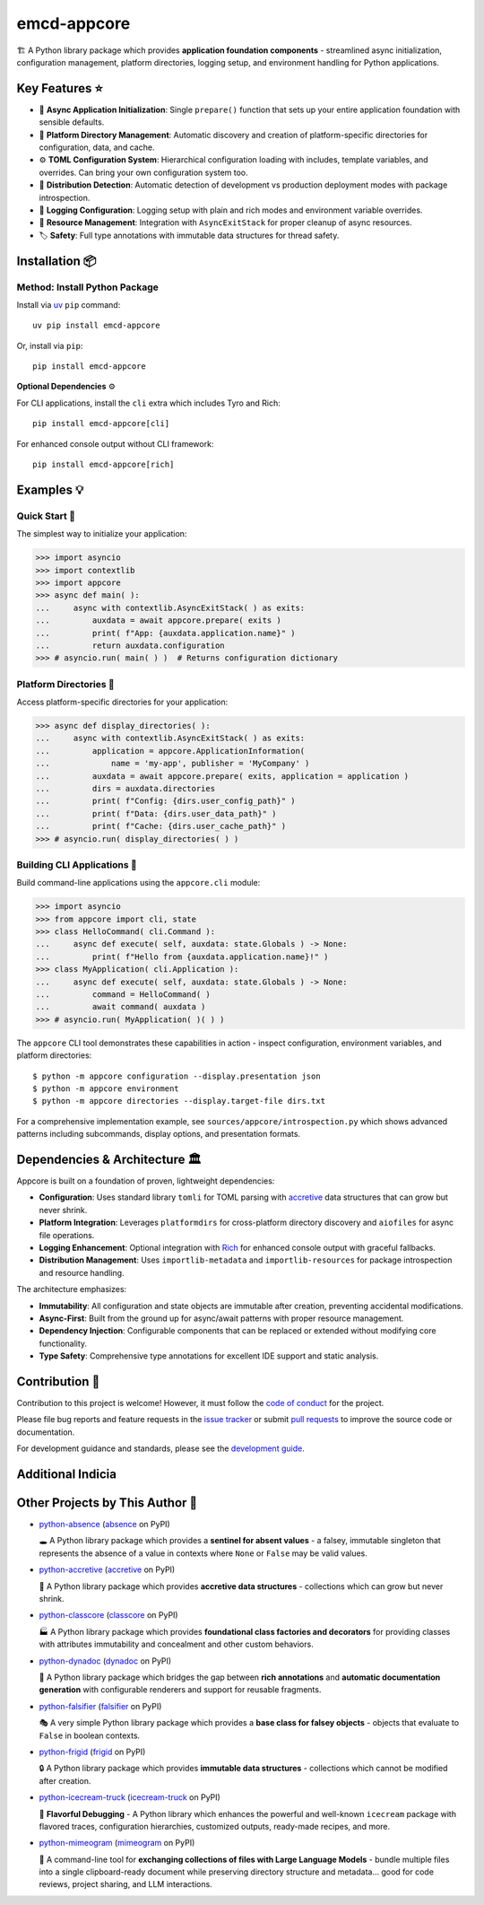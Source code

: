 .. vim: set fileencoding=utf-8:
.. -*- coding: utf-8 -*-
.. +--------------------------------------------------------------------------+
   |                                                                          |
   | Licensed under the Apache License, Version 2.0 (the "License");          |
   | you may not use this file except in compliance with the License.         |
   | You may obtain a copy of the License at                                  |
   |                                                                          |
   |     http://www.apache.org/licenses/LICENSE-2.0                           |
   |                                                                          |
   | Unless required by applicable law or agreed to in writing, software      |
   | distributed under the License is distributed on an "AS IS" BASIS,        |
   | WITHOUT WARRANTIES OR CONDITIONS OF ANY KIND, either express or implied. |
   | See the License for the specific language governing permissions and      |
   | limitations under the License.                                           |
   |                                                                          |
   +--------------------------------------------------------------------------+

*******************************************************************************
                                  emcd-appcore
*******************************************************************************

.. image:: https://img.shields.io/pypi/v/emcd-appcore
   :alt: Package Version
   :target: https://pypi.org/project/emcd-appcore/

.. image:: https://img.shields.io/pypi/status/emcd-appcore
   :alt: PyPI - Status
   :target: https://pypi.org/project/emcd-appcore/

.. image:: https://github.com/emcd/python-appcore/actions/workflows/tester.yaml/badge.svg?branch=master&event=push
   :alt: Tests Status
   :target: https://github.com/emcd/python-appcore/actions/workflows/tester.yaml

.. image:: https://emcd.github.io/python-appcore/coverage.svg
   :alt: Code Coverage Percentage
   :target: https://github.com/emcd/python-appcore/actions/workflows/tester.yaml

.. image:: https://img.shields.io/github/license/emcd/python-appcore
   :alt: Project License
   :target: https://github.com/emcd/python-appcore/blob/master/LICENSE.txt

.. image:: https://img.shields.io/pypi/pyversions/emcd-appcore
   :alt: Python Versions
   :target: https://pypi.org/project/emcd-appcore/


🏗️ A Python library package which provides **application foundation
components** - streamlined async initialization, configuration management,
platform directories, logging setup, and environment handling for Python
applications.


Key Features ⭐
===============================================================================

* 🚀 **Async Application Initialization**: Single ``prepare()`` function that
  sets up your entire application foundation with sensible defaults.
* 📁 **Platform Directory Management**: Automatic discovery and creation of
  platform-specific directories for configuration, data, and cache.
* ⚙️ **TOML Configuration System**: Hierarchical configuration loading with
  includes, template variables, and overrides. Can bring your own configuration
  system too.
* 🎯 **Distribution Detection**: Automatic detection of development vs
  production deployment modes with package introspection.
* 📝 **Logging Configuration**: Logging setup with plain and rich modes and
  environment variable overrides.
* 🔄 **Resource Management**: Integration with ``AsyncExitStack`` for proper
  cleanup of async resources.
* 🏷️ **Safety**: Full type annotations with immutable data structures for
  thread safety.


Installation 📦
===============================================================================

Method: Install Python Package
-------------------------------------------------------------------------------

Install via `uv <https://github.com/astral-sh/uv/blob/main/README.md>`_ ``pip``
command:

::

    uv pip install emcd-appcore

Or, install via ``pip``:

::

    pip install emcd-appcore

**Optional Dependencies** ⚙️

For CLI applications, install the ``cli`` extra which includes Tyro and Rich:

::

    pip install emcd-appcore[cli]

For enhanced console output without CLI framework:

::

    pip install emcd-appcore[rich]


Examples 💡
===============================================================================


Quick Start 🚀
-------------------------------------------------------------------------------

The simplest way to initialize your application:

>>> import asyncio
>>> import contextlib
>>> import appcore
>>> async def main( ):
...     async with contextlib.AsyncExitStack( ) as exits:
...         auxdata = await appcore.prepare( exits )
...         print( f"App: {auxdata.application.name}" )
...         return auxdata.configuration
>>> # asyncio.run( main( ) )  # Returns configuration dictionary


Platform Directories 📁
-------------------------------------------------------------------------------

Access platform-specific directories for your application:

>>> async def display_directories( ):
...     async with contextlib.AsyncExitStack( ) as exits:
...         application = appcore.ApplicationInformation(
...             name = 'my-app', publisher = 'MyCompany' )
...         auxdata = await appcore.prepare( exits, application = application )
...         dirs = auxdata.directories
...         print( f"Config: {dirs.user_config_path}" )
...         print( f"Data: {dirs.user_data_path}" )
...         print( f"Cache: {dirs.user_cache_path}" )
>>> # asyncio.run( display_directories( ) )


Building CLI Applications 🔧
-------------------------------------------------------------------------------

Build command-line applications using the ``appcore.cli`` module:

>>> import asyncio
>>> from appcore import cli, state
>>> class HelloCommand( cli.Command ):
...     async def execute( self, auxdata: state.Globals ) -> None:
...         print( f"Hello from {auxdata.application.name}!" )
>>> class MyApplication( cli.Application ):
...     async def execute( self, auxdata: state.Globals ) -> None:
...         command = HelloCommand( )
...         await command( auxdata )
>>> # asyncio.run( MyApplication( )( ) )

The ``appcore`` CLI tool demonstrates these capabilities in action - inspect configuration, environment variables, and platform directories:

::

    $ python -m appcore configuration --display.presentation json
    $ python -m appcore environment
    $ python -m appcore directories --display.target-file dirs.txt

For a comprehensive implementation example, see ``sources/appcore/introspection.py`` which shows advanced patterns including subcommands, display options, and presentation formats.


Dependencies & Architecture 🏛️
===============================================================================

Appcore is built on a foundation of proven, lightweight dependencies:

* **Configuration**: Uses standard library ``tomli`` for TOML parsing with
  `accretive <https://pypi.org/project/accretive/>`_ data structures that can
  grow but never shrink.
* **Platform Integration**: Leverages ``platformdirs`` for cross-platform
  directory discovery and ``aiofiles`` for async file operations.
* **Logging Enhancement**: Optional integration with `Rich
  <https://github.com/Textualize/rich>`_ for enhanced console output with
  graceful fallbacks.
* **Distribution Management**: Uses ``importlib-metadata`` and
  ``importlib-resources`` for package introspection and resource handling.

The architecture emphasizes:

* **Immutability**: All configuration and state objects are immutable after
  creation, preventing accidental modifications.
* **Async-First**: Built from the ground up for async/await patterns with
  proper resource management.
* **Dependency Injection**: Configurable components that can be replaced or
  extended without modifying core functionality.
* **Type Safety**: Comprehensive type annotations for excellent IDE support
  and static analysis.


Contribution 🤝
===============================================================================

Contribution to this project is welcome! However, it must follow the `code of
conduct
<https://emcd.github.io/python-project-common/stable/sphinx-html/common/conduct.html>`_
for the project.

Please file bug reports and feature requests in the `issue tracker
<https://github.com/emcd/python-appcore/issues>`_ or submit `pull
requests <https://github.com/emcd/python-appcore/pulls>`_ to
improve the source code or documentation.

For development guidance and standards, please see the `development guide
<https://emcd.github.io/python-appcore/stable/sphinx-html/contribution.html#development>`_.


Additional Indicia
===============================================================================

.. image:: https://img.shields.io/github/last-commit/emcd/python-appcore
   :alt: GitHub last commit
   :target: https://github.com/emcd/python-appcore

.. image:: https://img.shields.io/endpoint?url=https://raw.githubusercontent.com/copier-org/copier/master/img/badge/badge-grayscale-inverted-border-orange.json
   :alt: Copier
   :target: https://github.com/copier-org/copier

.. image:: https://img.shields.io/badge/%F0%9F%A5%9A-Hatch-4051b5.svg
   :alt: Hatch
   :target: https://github.com/pypa/hatch

.. image:: https://img.shields.io/badge/pre--commit-enabled-brightgreen?logo=pre-commit
   :alt: pre-commit
   :target: https://github.com/pre-commit/pre-commit

.. image:: https://microsoft.github.io/pyright/img/pyright_badge.svg
   :alt: Pyright
   :target: https://microsoft.github.io/pyright

.. image:: https://img.shields.io/endpoint?url=https://raw.githubusercontent.com/astral-sh/ruff/main/assets/badge/v2.json
   :alt: Ruff
   :target: https://github.com/astral-sh/ruff

.. image:: https://img.shields.io/pypi/implementation/emcd-appcore
   :alt: PyPI - Implementation
   :target: https://pypi.org/project/emcd-appcore/

.. image:: https://img.shields.io/pypi/wheel/emcd-appcore
   :alt: PyPI - Wheel
   :target: https://pypi.org/project/emcd-appcore/


Other Projects by This Author 🌟
===============================================================================

* `python-absence <https://github.com/emcd/python-absence>`_ (`absence <https://pypi.org/project/absence/>`_ on PyPI)

  🕳️ A Python library package which provides a **sentinel for absent values** - a falsey, immutable singleton that represents the absence of a value in contexts where ``None`` or ``False`` may be valid values.

* `python-accretive <https://github.com/emcd/python-accretive>`_ (`accretive <https://pypi.org/project/accretive/>`_ on PyPI)

  🌌 A Python library package which provides **accretive data structures** - collections which can grow but never shrink.

* `python-classcore <https://github.com/emcd/python-classcore>`_ (`classcore <https://pypi.org/project/classcore/>`_ on PyPI)

  🏭 A Python library package which provides **foundational class factories and decorators** for providing classes with attributes immutability and concealment and other custom behaviors.

* `python-dynadoc <https://github.com/emcd/python-dynadoc>`_ (`dynadoc <https://pypi.org/project/dynadoc/>`_ on PyPI)

  📝 A Python library package which bridges the gap between **rich annotations** and **automatic documentation generation** with configurable renderers and support for reusable fragments.

* `python-falsifier <https://github.com/emcd/python-falsifier>`_ (`falsifier <https://pypi.org/project/falsifier/>`_ on PyPI)

  🎭 A very simple Python library package which provides a **base class for falsey objects** - objects that evaluate to ``False`` in boolean contexts.

* `python-frigid <https://github.com/emcd/python-frigid>`_ (`frigid <https://pypi.org/project/frigid/>`_ on PyPI)

  🔒 A Python library package which provides **immutable data structures** - collections which cannot be modified after creation.

* `python-icecream-truck <https://github.com/emcd/python-icecream-truck>`_ (`icecream-truck <https://pypi.org/project/icecream-truck/>`_ on PyPI)

  🍦 **Flavorful Debugging** - A Python library which enhances the powerful and well-known ``icecream`` package with flavored traces, configuration hierarchies, customized outputs, ready-made recipes, and more.

* `python-mimeogram <https://github.com/emcd/python-mimeogram>`_ (`mimeogram <https://pypi.org/project/mimeogram/>`_ on PyPI)

  📨 A command-line tool for **exchanging collections of files with Large Language Models** - bundle multiple files into a single clipboard-ready document while preserving directory structure and metadata... good for code reviews, project sharing, and LLM interactions.
